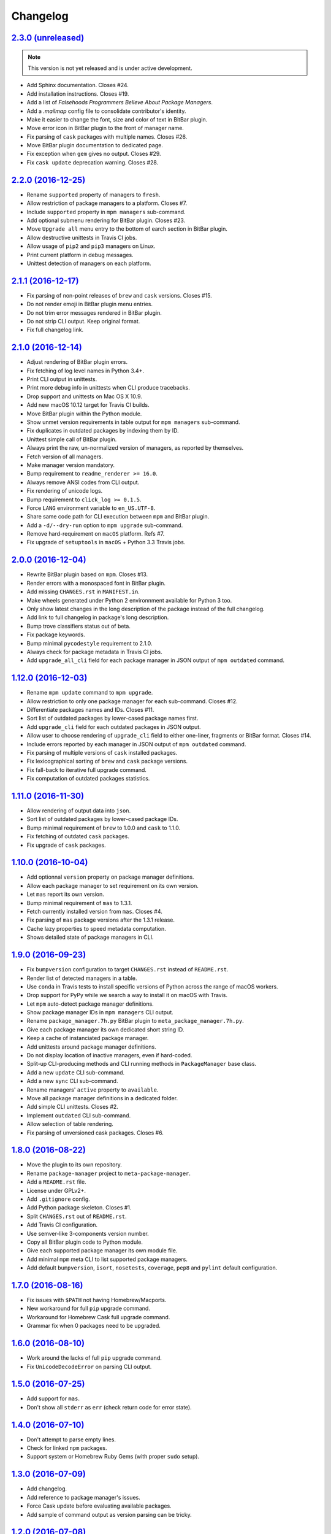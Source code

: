Changelog
=========

`2.3.0 (unreleased) <https://github.com/kdeldycke/meta-package-manager/compare/v2.2.0...develop>`_
--------------------------------------------------------------------------------------------------

.. note:: This version is not yet released and is under active development.

* Add Sphinx documentation. Closes #24.
* Add installation instructions. Closes #19.
* Add a list of *Falsehoods Programmers Believe About Package Managers*.
* Add a `.mailmap` config file to consolidate contributor's identity.
* Make it easier to change the font, size and color of text in BitBar plugin.
* Move error icon in BitBar plugin to the front of manager name.
* Fix parsing of ``cask`` packages with multiple names. Closes #26.
* Move BitBar plugin documentation to dedicated page.
* Fix exception when ``gem`` gives no output. Closes #29.
* Fix ``cask update`` deprecation warning. Closes #28.


`2.2.0 (2016-12-25) <https://github.com/kdeldycke/meta-package-manager/compare/v2.1.1...v2.2.0>`_
-------------------------------------------------------------------------------------------------

* Rename ``supported`` property of managers to ``fresh``.
* Allow restriction of package managers to a platform. Closes #7.
* Include ``supported`` property in ``mpm managers`` sub-command.
* Add optional submenu rendering for BitBar plugin. Closes #23.
* Move ``Upgrade all`` menu entry to the bottom of earch section in BitBar
  plugin.
* Allow destructive unittests in Travis CI jobs.
* Allow usage of ``pip2`` and ``pip3`` managers on Linux.
* Print current platform in debug messages.
* Unittest detection of managers on each platform.


`2.1.1 (2016-12-17) <https://github.com/kdeldycke/meta-package-manager/compare/v2.1.0...v2.1.1>`_
-------------------------------------------------------------------------------------------------

* Fix parsing of non-point releases of ``brew`` and ``cask`` versions.
  Closes #15.
* Do not render emoji in BitBar plugin menu entries.
* Do not trim error messages rendered in BitBar plugin.
* Do not strip CLI output. Keep original format.
* Fix full changelog link.


`2.1.0 (2016-12-14) <https://github.com/kdeldycke/meta-package-manager/compare/v2.0.0...v2.1.0>`_
-------------------------------------------------------------------------------------------------

* Adjust rendering of BitBar plugin errors.
* Fix fetching of log level names in Python 3.4+.
* Print CLI output in unittests.
* Print more debug info in unittests when CLI produce tracebacks.
* Drop support and unittests on Mac OS X 10.9.
* Add new macOS 10.12 target for Travis CI builds.
* Move BitBar plugin within the Python module.
* Show unmet version requirements in table output for ``mpm managers``
  sub-command.
* Fix duplicates in outdated packages by indexing them by ID.
* Unittest simple call of BitBar plugin.
* Always print the raw, un-normalized version of managers, as reported by
  themselves.
* Fetch version of all managers.
* Make manager version mandatory.
* Bump requirement to ``readme_renderer >= 16.0``.
* Always remove ANSI codes from CLI output.
* Fix rendering of unicode logs.
* Bump requirement to ``click_log >= 0.1.5``.
* Force ``LANG`` environment variable to ``en_US.UTF-8``.
* Share same code path for CLI execution between ``mpm`` and BitBar plugin.
* Add a ``-d/--dry-run`` option to ``mpm upgrade`` sub-command.
* Remove hard-requirement on ``macOS`` platform. Refs #7.
* Fix upgrade of ``setuptools`` in ``macOS`` + Python 3.3 Travis jobs.


`2.0.0 (2016-12-04) <https://github.com/kdeldycke/meta-package-manager/compare/v1.12.0...v2.0.0>`_
--------------------------------------------------------------------------------------------------

* Rewrite BitBar plugin based on ``mpm``. Closes #13.
* Render errors with a monospaced font in BitBar plugin.
* Add missing ``CHANGES.rst`` in ``MANIFEST.in``.
* Make wheels generated under Python 2 environnment available for Python 3 too.
* Only show latest changes in the long description of the package instead of
  the full changelog.
* Add link to full changelog in package's long description.
* Bump trove classifiers status out of beta.
* Fix package keywords.
* Bump minimal ``pycodestyle`` requirement to 2.1.0.
* Always check for package metadata in Travis CI jobs.
* Add ``upgrade_all_cli`` field for each package manager in JSON output of
  ``mpm outdated`` command.


`1.12.0 (2016-12-03) <https://github.com/kdeldycke/meta-package-manager/compare/v1.11.0...v1.12.0>`_
----------------------------------------------------------------------------------------------------

* Rename ``mpm update`` command to ``mpm upgrade``.
* Allow restriction to only one package manager for each sub-command.
  Closes #12.
* Differentiate packages names and IDs. Closes #11.
* Sort list of outdated packages by lower-cased package names first.
* Add ``upgrade_cli`` field for each outdated packages in JSON output.
* Allow user to choose rendering of ``upgrade_cli`` field to either one-liner,
  fragments or BitBar format. Closes #14.
* Include errors reported by each manager in JSON output of ``mpm outdated``
  command.
* Fix parsing of multiple versions of ``cask`` installed packages.
* Fix lexicographical sorting of ``brew`` and ``cask`` package versions.
* Fix fall-back to iterative full upgrade command.
* Fix computation of outdated packages statistics.


`1.11.0 (2016-11-30) <https://github.com/kdeldycke/meta-package-manager/compare/v1.10.0...v1.11.0>`_
----------------------------------------------------------------------------------------------------

* Allow rendering of output data into ``json``.
* Sort list of outdated packages by lower-cased package IDs.
* Bump minimal requirement of ``brew`` to 1.0.0 and ``cask`` to 1.1.0.
* Fix fetching of outdated ``cask`` packages.
* Fix upgrade of ``cask`` packages.


`1.10.0 (2016-10-04) <https://github.com/kdeldycke/meta-package-manager/compare/v1.9.0...v1.10.0>`_
---------------------------------------------------------------------------------------------------

* Add optionnal ``version`` property on package manager definitions.
* Allow each package manager to set requirement on its own version.
* Let ``mas`` report its own version.
* Bump minimal requirement of ``mas`` to 1.3.1.
* Fetch currently installed version from ``mas``. Closes #4.
* Fix parsing of ``mas`` package versions after the 1.3.1 release.
* Cache lazy properties to speed metadata computation.
* Shows detailed state of package managers in CLI.


`1.9.0 (2016-09-23) <https://github.com/kdeldycke/meta-package-manager/compare/v1.8.0...v1.9.0>`_
-------------------------------------------------------------------------------------------------

* Fix ``bumpversion`` configuration to target ``CHANGES.rst`` instead of
  ``README.rst``.
* Render list of detected managers in a table.
* Use ``conda`` in Travis tests to install specific versions of Python across
  the range of macOS workers.
* Drop support for PyPy while we search a way to install it on macOS with
  Travis.
* Let ``mpm`` auto-detect package manager definitions.
* Show package manager IDs in ``mpm managers`` CLI output.
* Rename ``package_manager.7h.py`` BitBar plugin to
  ``meta_package_manager.7h.py``.
* Give each package manager its own dedicated short string ID.
* Keep a cache of instanciated package manager.
* Add unittests around package manager definitions.
* Do not display location of inactive managers, even if hard-coded.
* Split-up CLI-producing methods and CLI running methods in ``PackageManager``
  base class.
* Add a new ``update`` CLI sub-command.
* Add a new ``sync`` CLI sub-command.
* Rename managers' ``active`` property to ``available``.
* Move all package manager definitions in a dedicated folder.
* Add simple CLI unittests. Closes #2.
* Implement ``outdated`` CLI sub-command.
* Allow selection of table rendering.
* Fix parsing of unversioned cask packages. Closes #6.


`1.8.0 (2016-08-22) <https://github.com/kdeldycke/meta-package-manager/compare/v1.7.0...v1.8.0>`_
-------------------------------------------------------------------------------------------------

* Move the plugin to its own repository.
* Rename ``package-manager`` project to ``meta-package-manager``.
* Add a ``README.rst`` file.
* License under GPLv2+.
* Add ``.gitignore`` config.
* Add Python package skeleton. Closes #1.
* Split ``CHANGES.rst`` out of ``README.rst``.
* Add Travis CI configuration.
* Use semver-like 3-components version number.
* Copy all BitBar plugin code to Python module.
* Give each supported package manager its own module file.
* Add minimal ``mpm`` meta CLI to list supported package managers.
* Add default ``bumpversion``, ``isort``, ``nosetests``, ``coverage``, ``pep8``
  and ``pylint`` default configuration.


`1.7.0 (2016-08-16) <https://github.com/kdeldycke/meta-package-manager/compare/v1.6.0...v1.7.0>`_
-------------------------------------------------------------------------------------------------

* Fix issues with ``$PATH`` not having Homebrew/Macports.
* New workaround for full ``pip`` upgrade command.
* Workaround for Homebrew Cask full upgrade command.
* Grammar fix when 0 packages need to be upgraded.


`1.6.0 (2016-08-10) <https://github.com/kdeldycke/meta-package-manager/compare/v1.5.0...v1.6.0>`_
-------------------------------------------------------------------------------------------------

* Work around the lacks of full ``pip`` upgrade command.
* Fix ``UnicodeDecodeError`` on parsing CLI output.


`1.5.0 (2016-07-25) <https://github.com/kdeldycke/meta-package-manager/compare/v1.4.0...v1.5.0>`_
-------------------------------------------------------------------------------------------------

* Add support for ``mas``.
* Don't show all ``stderr`` as ``err`` (check return code for error state).


`1.4.0 (2016-07-10) <https://github.com/kdeldycke/meta-package-manager/compare/v1.3.0...v1.4.0>`_
-------------------------------------------------------------------------------------------------

* Don't attempt to parse empty lines.
* Check for linked ``npm`` packages.
* Support system or Homebrew Ruby Gems (with proper ``sudo`` setup).


`1.3.0 (2016-07-09) <https://github.com/kdeldycke/meta-package-manager/compare/v1.2.0...v1.3.0>`_
-------------------------------------------------------------------------------------------------

* Add changelog.
* Add reference to package manager's issues.
* Force Cask update before evaluating available packages.
* Add sample of command output as version parsing can be tricky.


`1.2.0 (2016-07-08) <https://github.com/kdeldycke/meta-package-manager/compare/v1.1.0...v1.2.0>`_
-------------------------------------------------------------------------------------------------

* Add support for both ``pip2`` and ``pip3``, Node's ``npm``, Atom's ``apm``,
  Ruby's ``gem``.
* Fixup ``brew cask`` checking.
* Don't die on errors.


`1.1.0 (2016-07-07) <https://github.com/kdeldycke/meta-package-manager/compare/v1.0.0...v1.1.0>`_
-------------------------------------------------------------------------------------------------

* Add support for Python's ``pip``.


`1.0.0 (2016-07-05) <https://github.com/kdeldycke/meta-package-manager/commit/170ce9>`_
---------------------------------------------------------------------------------------

* Initial public release.
* Add support for Homebrew and Cask.
